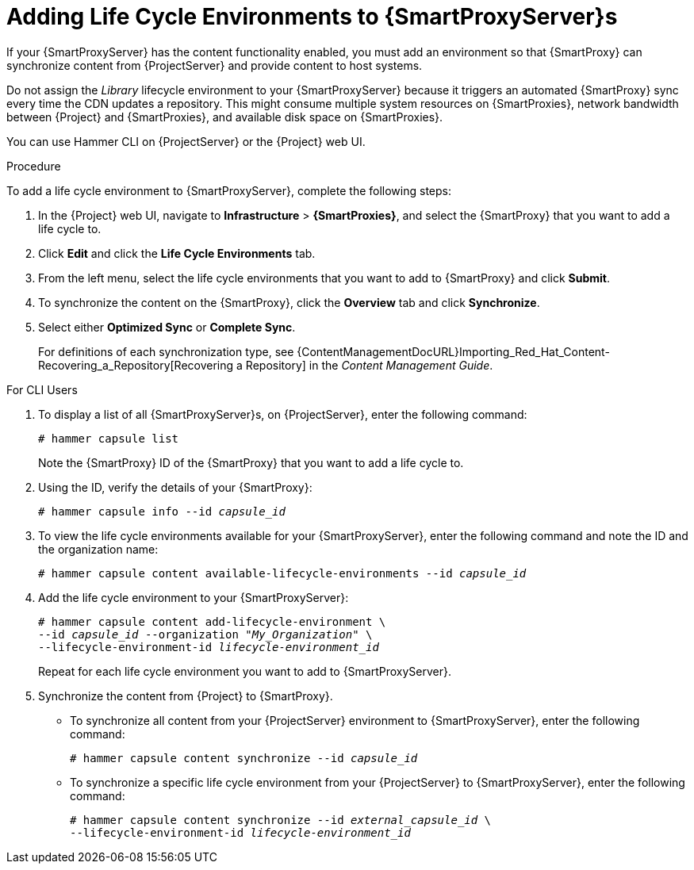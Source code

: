 [id="adding-life-cycle-environments_{context}"]

= Adding Life Cycle Environments to {SmartProxyServer}s

ifeval::["{build}" == "foreman-el"]
This procedure is only for Katello plug-in users.
endif::[]

If your {SmartProxyServer} has the content functionality enabled, you must add an environment so that {SmartProxy} can synchronize content from {ProjectServer} and provide content to host systems.

Do not assign the _Library_ lifecycle environment to your {SmartProxyServer} because it triggers an automated {SmartProxy} sync every time the CDN updates a repository.
This might consume multiple system resources on {SmartProxies}, network bandwidth between {Project} and {SmartProxies}, and available disk space on {SmartProxies}.

You can use Hammer CLI on {ProjectServer} or the {Project} web UI.

.Procedure

To add a life cycle environment to {SmartProxyServer}, complete the following steps:

. In the {Project} web UI, navigate to *Infrastructure* > *{SmartProxies}*, and select the {SmartProxy} that you want to add a life cycle to.
. Click *Edit* and click the *Life Cycle Environments* tab.
. From the left menu, select the life cycle environments that you want to add to {SmartProxy} and click *Submit*.
. To synchronize the content on the {SmartProxy}, click the *Overview* tab and click *Synchronize*.
. Select either *Optimized Sync* or *Complete Sync*.
+
ifeval::["{context}" == "{smart-proxy-context}"]
For definitions of each synchronization type, see {ContentManagementDocURL}Importing_Red_Hat_Content-Recovering_a_Repository[Recovering a Repository] in the _Content Management Guide_.
endif::[]
ifeval::["{context}" == "content-management"]
For definitions of each synchronization type, see xref:Importing_Red_Hat_Content-Recovering_a_Repository[].
endif::[]

.For CLI Users

. To display a list of all {SmartProxyServer}s, on {ProjectServer}, enter the following command:
+
[options="nowrap"]
----
# hammer capsule list
----
+
Note the {SmartProxy} ID of the {SmartProxy} that you want to add a life cycle to.
. Using the ID, verify the details of your {SmartProxy}:
+
[options="nowrap" subs="+quotes"]
----
# hammer capsule info --id _capsule_id_
----
+
. To view the life cycle environments available for your {SmartProxyServer}, enter the following command and note the ID and the organization name:
+
[options="nowrap" subs="+quotes"]
----
# hammer capsule content available-lifecycle-environments --id _capsule_id_
----
+
. Add the life cycle environment to your {SmartProxyServer}:
+
[options="nowrap" subs="+quotes"]
----
# hammer capsule content add-lifecycle-environment \
--id _capsule_id_ --organization "_My_Organization_" \
--lifecycle-environment-id _lifecycle-environment_id_
----
+
Repeat for each life cycle environment you want to add to {SmartProxyServer}.
+
. Synchronize the content from {Project} to {SmartProxy}.
+
* To synchronize all content from your {ProjectServer} environment to {SmartProxyServer}, enter the following command:
+
[options="nowrap" subs="+quotes"]
----
# hammer capsule content synchronize --id _capsule_id_
----
+
* To synchronize a specific life cycle environment from your {ProjectServer} to {SmartProxyServer}, enter the following command:
+
[options="nowrap" subs="+quotes"]
----
# hammer capsule content synchronize --id _external_capsule_id_ \
--lifecycle-environment-id _lifecycle-environment_id_
----
